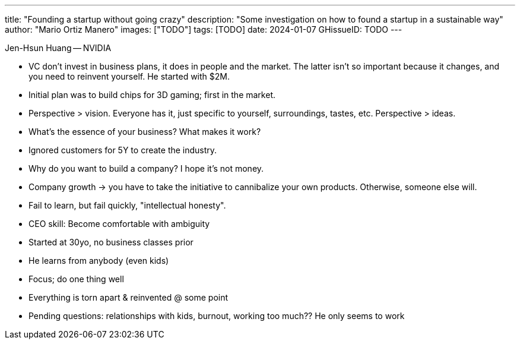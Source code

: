 ---
title: "Founding a startup without going crazy"
description: "Some investigation on how to found a startup in a sustainable way"
author: "Mario Ortiz Manero"
images: ["TODO"]
tags: [TODO]
date: 2024-01-07
GHissueID: TODO
---

Jen-Hsun Huang -- NVIDIA

- VC don't invest in business plans, it does in people and the market. The
  latter isn't so important because it changes, and you need to reinvent
  yourself. He started with $2M.
- Initial plan was to build chips for 3D gaming; first in the market.
- Perspective > vision. Everyone has it, just specific to yourself,
  surroundings, tastes, etc. Perspective > ideas.
- What's the essence of your business? What makes it work?
- Ignored customers for 5Y to create the industry.
- Why do you want to build a company? I hope it's not money.
- Company growth -> you have to take the initiative to cannibalize your own
  products. Otherwise, someone else will.
- Fail to learn, but fail quickly, "intellectual honesty".
- CEO skill: Become comfortable with ambiguity
- Started at 30yo, no business classes prior
- He learns from anybody (even kids)
- Focus; do one thing well
- Everything is torn apart & reinvented @ some point

- Pending questions: relationships with kids, burnout, working too much?? He
  only seems to work

